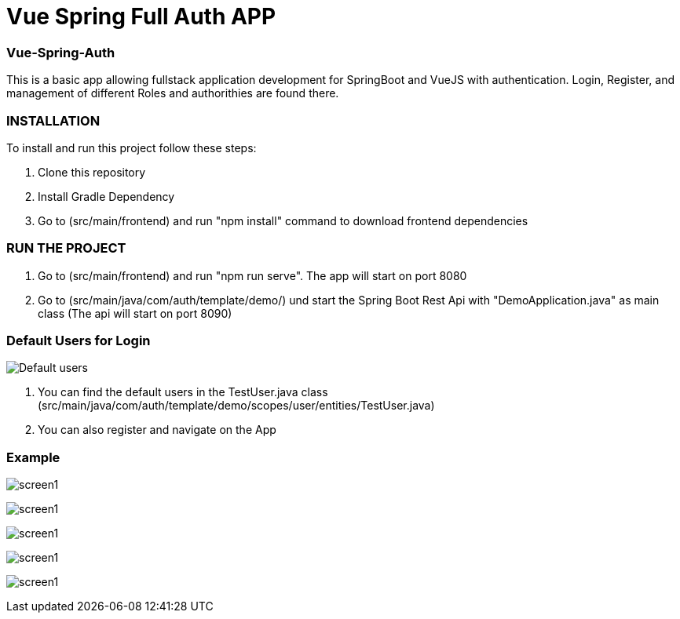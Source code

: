 = Vue Spring Full Auth APP

=== Vue-Spring-Auth

This is a basic app allowing fullstack application development for SpringBoot and VueJS with authentication.
Login, Register, and management of different Roles and authorithies are found there.

=== INSTALLATION

To install and run this project follow these steps:

. Clone this repository

. Install Gradle Dependency

. Go to (src/main/frontend) and  run "npm install" command to download frontend dependencies

=== RUN THE PROJECT

. Go to (src/main/frontend) and  run "npm run serve". The app will start on port 8080

. Go to (src/main/java/com/auth/template/demo/) und start the Spring Boot Rest Api with "DemoApplication.java" as main class (The api will
start on port 8090)

=== Default Users for Login
image:/images/users.png?raw=true[Default users]

. You can find the default users in the TestUser.java class (src/main/java/com/auth/template/demo/scopes/user/entities/TestUser.java)

. You can also register and navigate on the App


=== Example

image:/images/register.png?raw=true[screen1]

image:/images/login.png?raw=true[screen1]

image:/images/profile.png?raw=true[screen1]

image:/images/front-back.png?raw=true[screen1]

image:/images/adminpanel.png?raw=true[screen1]